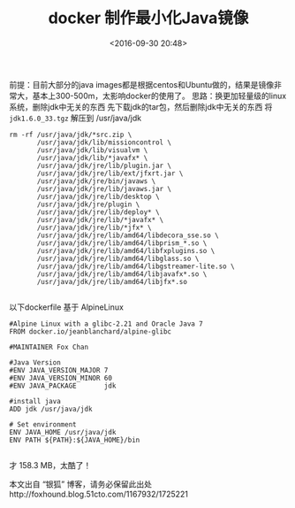 #+title: docker 制作最小化Java镜像
#+date: <2016-09-30 20:48>
#+filetags: java reprint

前提：目前大部分的java images都是根据centos和Ubuntu做的，结果是镜像非常大，基本上300-500m，太影响docker的使用了。
思路：换更加轻量级的linux系统，删除jdk中无关的东西
先下载jdk的tar包，然后删除jdk中无关的东西
将 =jdk1.6.0_33.tgz=  解压到 /usr/java/jdk
#+BEGIN_EXAMPLE
    rm -rf /usr/java/jdk/*src.zip \
           /usr/java/jdk/lib/missioncontrol \
           /usr/java/jdk/lib/visualvm \
           /usr/java/jdk/lib/*javafx* \
           /usr/java/jdk/jre/lib/plugin.jar \
           /usr/java/jdk/jre/lib/ext/jfxrt.jar \
           /usr/java/jdk/jre/bin/javaws \
           /usr/java/jdk/jre/lib/javaws.jar \
           /usr/java/jdk/jre/lib/desktop \
           /usr/java/jdk/jre/plugin \
           /usr/java/jdk/jre/lib/deploy* \
           /usr/java/jdk/jre/lib/*javafx* \
           /usr/java/jdk/jre/lib/*jfx* \
           /usr/java/jdk/jre/lib/amd64/libdecora_sse.so \
           /usr/java/jdk/jre/lib/amd64/libprism_*.so \
           /usr/java/jdk/jre/lib/amd64/libfxplugins.so \
           /usr/java/jdk/jre/lib/amd64/libglass.so \
           /usr/java/jdk/jre/lib/amd64/libgstreamer-lite.so \
           /usr/java/jdk/jre/lib/amd64/libjavafx*.so \
           /usr/java/jdk/jre/lib/amd64/libjfx*.so

#+END_EXAMPLE

以下dockerfile 基于 AlpineLinux
#+BEGIN_SRC
#Alpine Linux with a glibc-2.21 and Oracle Java 7
FROM docker.io/jeanblanchard/alpine-glibc

#MAINTAINER Fox Chan

#Java Version
#ENV JAVA_VERSION_MAJOR 7
#ENV JAVA_VERSION_MINOR 60
#ENV JAVA_PACKAGE       jdk

#install java
ADD jdk /usr/java/jdk

# Set environment
ENV JAVA_HOME /usr/java/jdk
ENV PATH ${PATH}:${JAVA_HOME}/bin

#+END_SRC

才 158.3 MB，太酷了！

本文出自 “银狐” 博客，请务必保留此出处http://foxhound.blog.51cto.com/1167932/1725221
